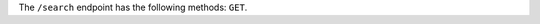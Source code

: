 .. The contents of this file may be included in multiple topics (using the includes directive).
.. The contents of this file should be modified in a way that preserves its ability to appear in multiple topics.

The ``/search`` endpoint has the following methods: ``GET``.